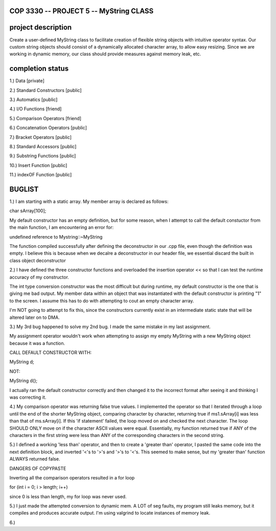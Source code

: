 //////////////////////////////////////////////////////////
            COP 3330 -- PROJECT 5 -- MyString CLASS
//////////////////////////////////////////////////////////


//////////////////////////////////////////////////////////
                      project description
//////////////////////////////////////////////////////////

Create a user-defined MyString class to facilitate creation of
flexible string objects with intuitive operator syntax. Our custom
string objects should consist of a dynamically allocated character
array, to allow easy resizing. Since we are working in dynamic memory,
our class should provide measures against memory leak, etc.


//////////////////////////////////////////////////////////
                      completion status
//////////////////////////////////////////////////////////

1.) Data                        [private]
        
2.) Standard Constructors       [public]

3.) Automatics                  [public]

4.) I/O Functions               [friend]

5.) Comparison Operators        [friend]

6.) Concatenation Operators     [public]

7.) Bracket Operators           [public]

8.) Standard Accessors          [public]

9.) Substring Functions         [public]

10.) Insert Function            [public]
 
11.) indexOF Function           [public]

//////////////////////////////////////////////////////////
                         BUGLIST 
//////////////////////////////////////////////////////////

1.) I am starting with a static array.
My member array is declared as follows:

char sArray[100];

My default constructor has an empty definition,
but for some reason, when I attempt to call the
default constuctor from the main function, I am
encountering an error for:

undefined reference to Mystring::~MyString

The function compiled successfully after defining
the deconstructor in our .cpp file, even though the
definition was empty. I believe this is because when
we decalre a deconstructor in our header file, we
essential discard the built in class object deconstructor

2.) I have defined the three constructor functions and
overloaded the insertion operator << so that I can test
the runtime accuracy of my constructor. 

The int type conversion constructor was the most difficult
but during runtime, my default constructor is the one
that is giving me bad output. My member data within an
object that was instantiated with the default constructor
is printing "1" to the screen. I assume this has to do with
attempting to cout an empty character array.

I'm NOT going to attempt to fix this, since the constructors
currently exist in an intermediate static state that will be
altered later on to DMA.

3.) My 3rd bug happened to solve my 2nd bug. 
I made the same mistake in my last assignment.

My assignment operator wouldn't work when attempting
to assign my empty MyString with a new MyString object
because it was a function.

CALL DEFAULT CONSTRUCTOR WITH:

MyString d;

NOT:

MyString d();

I actually ran the default constructor correctly 
and then changed it to the incorrect format after 
seeing it and thinking I was correcting it.

4.) My comparison operator was returning false true values.
I implemented the operator so that I iterated through a loop
until the end of the shorter MyString object, comparing
character by character, returning true if ms1.sArray[i]
was less than that of ms.sArray[i]. If this 'if statement'
failed, the loop moved on and checked the next character.
The loop SHOULD ONLY move on if the character ASCII values
were equal. Essentially, my function returned true if ANY
of the characters in the first string were less than ANY
of the corresponding characters in the second string.

5.) I defined a working 'less than' operator, and then
to create a 'greater than' operator, I pasted the same code
into the next definition block, and inverted '<'s to '>'s and 
'>'s to '<'s. This seemed to make sense, but my 'greater than'
function ALWAYS returned false.

DANGERS OF COPYPASTE

Inverting all the comparison operators resulted in a for loop

for (int i = 0; i > length; i++)

since 0 is less than length, my for loop was never used.

5.) I just made the attempted conversion to dynamic mem.
A LOT of seg faults, my program still leaks memory, but it 
compiles and produces accurate output. I'm using valgrind to 
locate instances of memory leak. 

6.) 
